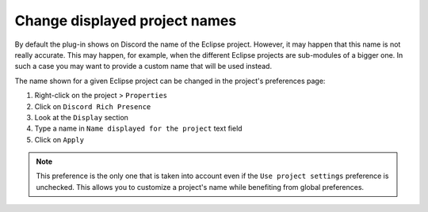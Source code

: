 Change displayed project names
===============================

By default the plug-in shows on Discord the name of the Eclipse project. However, it may happen that this name is not really accurate. This may happen, for example, when the different Eclipse projects are sub-modules of a bigger one. In such a case you may want to provide a custom name that will be used instead.

The name shown for a given Eclipse project can be changed in the project's preferences page:

1. Right-click on the project > ``Properties``
2. Click on ``Discord Rich Presence``
3. Look at the ``Display`` section
4. Type a name in ``Name displayed for the project`` text field
5. Click on ``Apply``

.. note:: This preference is the only one that is taken into account even if the ``Use project settings`` preference is unchecked. This allows you to customize a project's name while benefiting from global preferences.